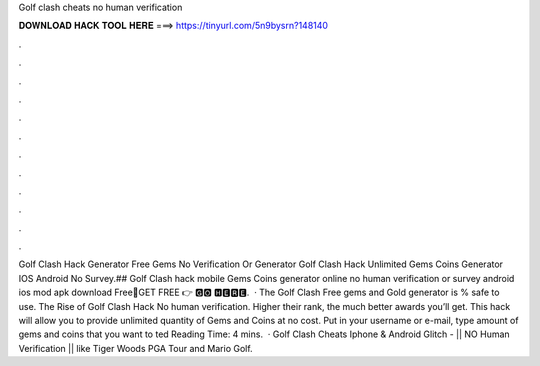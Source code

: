 Golf clash cheats no human verification

𝐃𝐎𝐖𝐍𝐋𝐎𝐀𝐃 𝐇𝐀𝐂𝐊 𝐓𝐎𝐎𝐋 𝐇𝐄𝐑𝐄 ===> https://tinyurl.com/5n9bysrn?148140

.

.

.

.

.

.

.

.

.

.

.

.

Golf Clash Hack Generator Free Gems No Verification Or  Generator Golf Clash Hack Unlimited Gems Coins Generator IOS Android No Survey.## Golf Clash hack mobile Gems Coins generator online no human verification or survey android ios mod apk download Free🔴GET FREE 👉 🅶🅾 🅷🅴🆁🅴.  · The Golf Clash Free gems and Gold generator is % safe to use. The Rise of Golf Clash Hack No human verification. Higher their rank, the much better awards you’ll get. This hack will allow you to provide unlimited quantity of Gems and Coins at no cost. Put in your username or e-mail, type amount of gems and coins that you want to ted Reading Time: 4 mins.  · Golf Clash Cheats Iphone & Android Glitch - || NO Human Verification || like Tiger Woods PGA Tour and Mario Golf. 